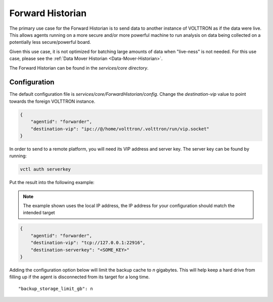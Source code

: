.. _Forward-Historian:

=================
Forward Historian
=================

The primary use case for the Forward Historian is to send data to another instance of VOLTTRON as if the data were live.
This allows agents running on a more secure and/or more powerful machine to run analysis on data being collected on a
potentially less secure/powerful board.

Given this use case, it is not optimized for batching large amounts of data when "live-ness" is not needed.  For this
use case, please see the :ref:`Data Mover Historian <Data-Mover-Historian>`.

The Forward Historian can be found in the `services/core directory`.


Configuration
=============

The default configuration file is `services/core/ForwardHistorian/config`.  Change the `destination-vip` value to
point towards the foreign VOLTTRON instance.

.. code-block:: json

    {
        "agentid": "forwarder",
        "destination-vip": "ipc://@/home/volttron/.volttron/run/vip.socket"
    }

In order to send to a remote platform, you will need its VIP address and server key.  The server key can be found by
running:

.. code-block:: bash

    vctl auth serverkey

Put the result into the following example:

.. note::

    The example shown uses the local IP address, the IP address for your configuration should match the intended target

.. code-block:: json

    {
        "agentid": "forwarder",
        "destination-vip": "tcp://127.0.0.1:22916",
        "destination-serverkey": "<SOME_KEY>"
    }


Adding the configuration option below will limit the backup cache to `n` gigabytes.  This will help keep a hard drive
from filling up if the agent is disconnected from its target for a long time.

::

   "backup_storage_limit_gb": n

.. seealso::

    :ref:`Historian Framework <Historian-Framework>`
